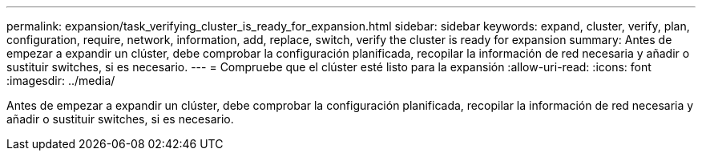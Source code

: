 ---
permalink: expansion/task_verifying_cluster_is_ready_for_expansion.html 
sidebar: sidebar 
keywords: expand, cluster, verify, plan, configuration, require, network, information, add, replace, switch, verify the cluster is ready for expansion 
summary: Antes de empezar a expandir un clúster, debe comprobar la configuración planificada, recopilar la información de red necesaria y añadir o sustituir switches, si es necesario. 
---
= Compruebe que el clúster esté listo para la expansión
:allow-uri-read: 
:icons: font
:imagesdir: ../media/


[role="lead"]
Antes de empezar a expandir un clúster, debe comprobar la configuración planificada, recopilar la información de red necesaria y añadir o sustituir switches, si es necesario.
